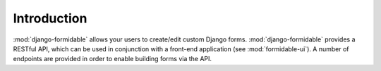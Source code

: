 Introduction
============

:mod:`django-formidable` allows your users to create/edit custom Django forms.
:mod:`django-formidable` provides a RESTful API, which can be used in conjunction with a front-end application (see :mod:`formidable-ui`).
A number of endpoints are provided in order to enable building forms via the API.
